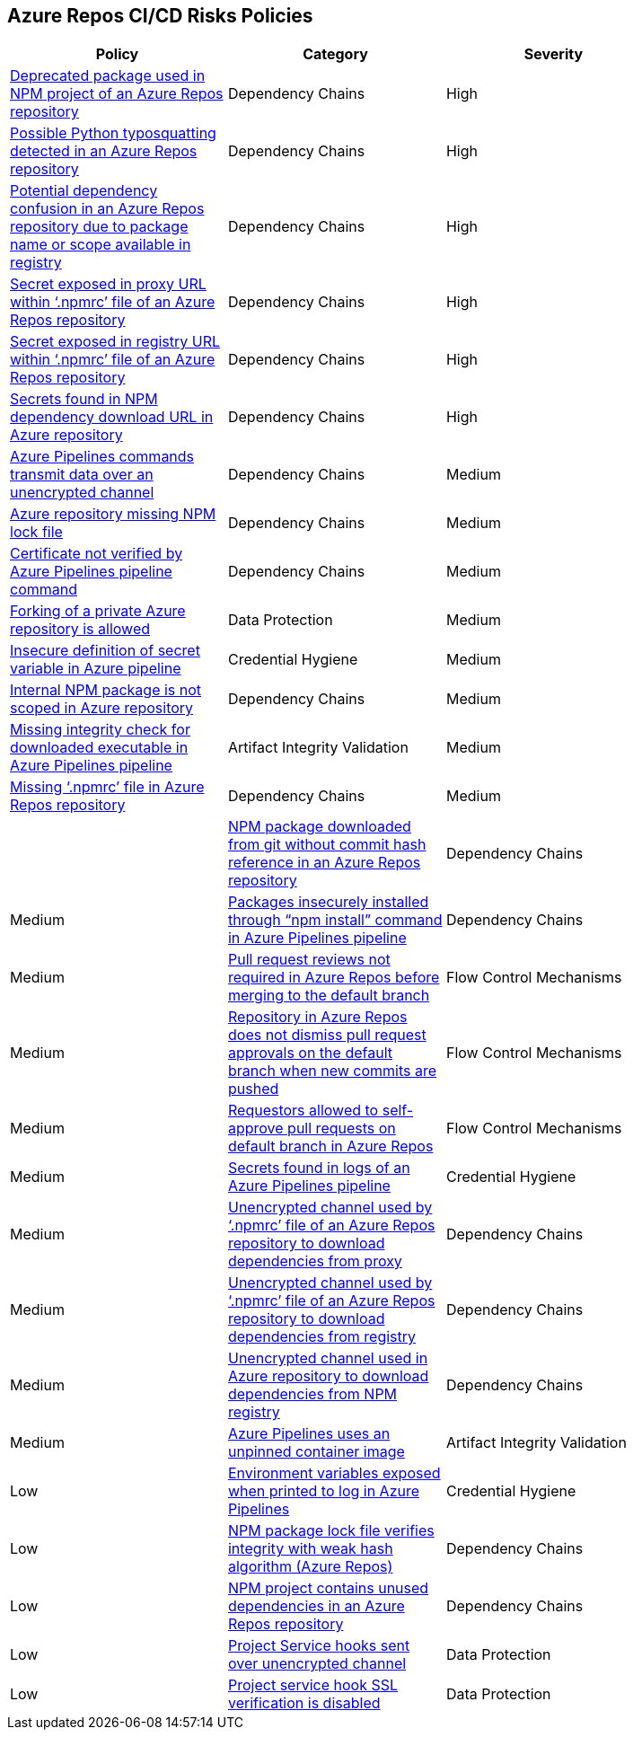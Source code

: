 == Azure Repos CI/CD Risks Policies 

[width=85%]
[cols="1,1,1"]
|===
|Policy|Category|Severity

|xref:azure-repo-deprecated-package-in-npm.adoc[Deprecated package used in NPM project of an Azure Repos repository]
|Dependency Chains
|High

|xref:azure-repo-python-typosquat-detected.adoc[Possible Python typosquatting detected in an Azure Repos repository]
|Dependency Chains
|High

|xref:azure-repo-dependency-confusion.adoc[Potential dependency confusion in an Azure Repos repository due to package name or scope available in registry]
|Dependency Chains
|High

|xref:azure-repos-secret-proxy-url-npmrcfile.adoc[Secret exposed in proxy URL within ‘.npmrc’ file of an Azure Repos repository]
|Dependency Chains
|High

|xref:azure-repo-secret-registry-url-npmrcfile.adoc[Secret exposed in registry URL within ‘.npmrc’ file of an Azure Repos repository]  
|Dependency Chains
|High

|xref:azure-repo-secrets-npm-downloadurl.adoc[Secrets found in NPM dependency download URL in Azure repository]
|Dependency Chains
|High

|xref:azure-repos-pipelines-transmit-data-unencrypted-channel.adoc[Azure Pipelines commands transmit data over an unencrypted channel]
|Dependency Chains
|Medium

|xref:azure-repo-miss-npmlockfile.adoc[Azure repository missing NPM lock file]
|Dependency Chains
|Medium

|xref:azure-repo-certificate-unverified.adoc[Certificate not verified by Azure Pipelines pipeline command]
|Dependency Chains
|Medium

|xref:azure-repo-fork-private-repo-allowed.adoc[Forking of a private Azure repository is allowed]
|Data Protection
|Medium

|xref:azure-repo-insecure-def-secret-var.adoc[Insecure definition of secret variable in Azure pipeline]
|Credential Hygiene
|Medium

|xref:azure-repo-internal-npm-package-not-scoped-repo.adoc[Internal NPM package is not scoped in Azure repository]
|Dependency Chains
|Medium

|xref:azure-repo-missing-integrity-check-download-exe.adoc[Missing integrity check for downloaded executable in Azure Pipelines pipeline]
|Artifact Integrity Validation
|Medium

|xref:azure-repo-missing-npmrc-file.adoc[Missing ‘.npmrc’ file in Azure Repos repository]
|Dependency Chains
|Medium|

|xref:azure-repo-npm-download-no-commit-hash-ref.adoc[NPM package downloaded from git without commit hash reference in an Azure Repos repository]
|Dependency Chains
|Medium

|xref:azure-repos-pckg-insecure-npm-install.adoc[Packages insecurely installed through “npm install” command in Azure Pipelines pipeline]
|Dependency Chains
|Medium

|xref:azure-repo-pr-review-notrequired-merge.adoc[Pull request reviews not required in Azure Repos before merging to the default branch]
|Flow Control Mechanisms
|Medium

|xref:azure-repo-not-dismiss-pr-approval-db.adoc[Repository in Azure Repos does not dismiss pull request approvals on the default branch when new commits are pushed]
|Flow Control Mechanisms
|Medium

|xref:azure-repo-requestors-self-approve-pr-defaultbranch.adoc[Requestors allowed to self-approve pull requests on default branch in Azure Repos]
|Flow Control Mechanisms
|Medium

|xref:azure-repos-secrets-in-pipeline-logs.adoc[Secrets found in logs of an Azure Pipelines pipeline]
|Credential Hygiene
|Medium

|xref:azure-repo-unencrypted-channel-download-dependecies-proxy.adoc[Unencrypted channel used by ‘.npmrc’ file of an Azure Repos repository to download dependencies from proxy]
|Dependency Chains
|Medium

|xref:azure-repo-unencrypted-channel-download-dependecies-registry.adoc[Unencrypted channel used by ‘.npmrc’ file of an Azure Repos repository to download dependencies from registry]
|Dependency Chains
|Medium

|xref:azure-repo-unencryptedchannel-download-dependencies.adoc[Unencrypted channel used in Azure repository to download dependencies from NPM registry]
|Dependency Chains
|Medium

|xref:azure-repo-unpinned-container-image.adoc[Azure Pipelines uses an unpinned container image]
|Artifact Integrity Validation
|Low

|xref:azure-repos-env-var-exposed-printlog.adoc[Environment variables exposed when printed to log in Azure Pipelines]
|Credential Hygiene
|Low

|xref:azure-repo-npm-package-lockfile-weak-hash.adoc[NPM package lock file verifies integrity with weak hash algorithm (Azure Repos)]
|Dependency Chains
|Low

|xref:azure-repo-npm-project-unused-dependencies.adoc[NPM project contains unused dependencies in an Azure Repos repository]
|Dependency Chains
|Low

|xref:azure-repo-project-service-hook-sent-unencrypted.adoc[Project Service hooks sent over unencrypted channel]
|Data Protection
|Low

|xref:azure-repo-project-service-hook-ssl-ver-disabled.adoc[Project service hook SSL verification is disabled]
|Data Protection
|Low

|===

